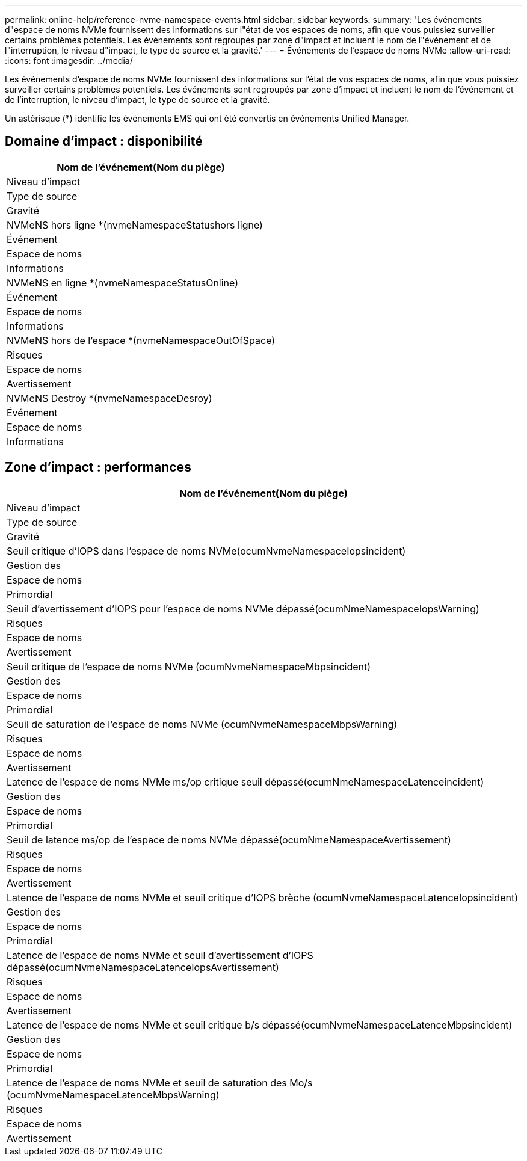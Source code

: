 ---
permalink: online-help/reference-nvme-namespace-events.html 
sidebar: sidebar 
keywords:  
summary: 'Les événements d"espace de noms NVMe fournissent des informations sur l"état de vos espaces de noms, afin que vous puissiez surveiller certains problèmes potentiels. Les événements sont regroupés par zone d"impact et incluent le nom de l"événement et de l"interruption, le niveau d"impact, le type de source et la gravité.' 
---
= Événements de l'espace de noms NVMe
:allow-uri-read: 
:icons: font
:imagesdir: ../media/


[role="lead"]
Les événements d'espace de noms NVMe fournissent des informations sur l'état de vos espaces de noms, afin que vous puissiez surveiller certains problèmes potentiels. Les événements sont regroupés par zone d'impact et incluent le nom de l'événement et de l'interruption, le niveau d'impact, le type de source et la gravité.

Un astérisque (*) identifie les événements EMS qui ont été convertis en événements Unified Manager.



== Domaine d'impact : disponibilité

|===
| Nom de l'événement(Nom du piège) 


| Niveau d'impact 


| Type de source 


| Gravité 


 a| 
NVMeNS hors ligne *(nvmeNamespaceStatushors ligne)



 a| 
Événement



 a| 
Espace de noms



 a| 
Informations



 a| 
NVMeNS en ligne *(nvmeNamespaceStatusOnline)



 a| 
Événement



 a| 
Espace de noms



 a| 
Informations



 a| 
NVMeNS hors de l'espace *(nvmeNamespaceOutOfSpace)



 a| 
Risques



 a| 
Espace de noms



 a| 
Avertissement



 a| 
NVMeNS Destroy *(nvmeNamespaceDesroy)



 a| 
Événement



 a| 
Espace de noms



 a| 
Informations

|===


== Zone d'impact : performances

|===
| Nom de l'événement(Nom du piège) 


| Niveau d'impact 


| Type de source 


| Gravité 


 a| 
Seuil critique d'IOPS dans l'espace de noms NVMe(ocumNvmeNamespaceIopsincident)



 a| 
Gestion des



 a| 
Espace de noms



 a| 
Primordial



 a| 
Seuil d'avertissement d'IOPS pour l'espace de noms NVMe dépassé(ocumNmeNamespaceIopsWarning)



 a| 
Risques



 a| 
Espace de noms



 a| 
Avertissement



 a| 
Seuil critique de l'espace de noms NVMe (ocumNvmeNamespaceMbpsincident)



 a| 
Gestion des



 a| 
Espace de noms



 a| 
Primordial



 a| 
Seuil de saturation de l'espace de noms NVMe (ocumNvmeNamespaceMbpsWarning)



 a| 
Risques



 a| 
Espace de noms



 a| 
Avertissement



 a| 
Latence de l'espace de noms NVMe ms/op critique seuil dépassé(ocumNmeNamespaceLatenceincident)



 a| 
Gestion des



 a| 
Espace de noms



 a| 
Primordial



 a| 
Seuil de latence ms/op de l'espace de noms NVMe dépassé(ocumNmeNamespaceAvertissement)



 a| 
Risques



 a| 
Espace de noms



 a| 
Avertissement



 a| 
Latence de l'espace de noms NVMe et seuil critique d'IOPS brèche (ocumNvmeNamespaceLatenceIopsincident)



 a| 
Gestion des



 a| 
Espace de noms



 a| 
Primordial



 a| 
Latence de l'espace de noms NVMe et seuil d'avertissement d'IOPS dépassé(ocumNvmeNamespaceLatenceIopsAvertissement)



 a| 
Risques



 a| 
Espace de noms



 a| 
Avertissement



 a| 
Latence de l'espace de noms NVMe et seuil critique b/s dépassé(ocumNvmeNamespaceLatenceMbpsincident)



 a| 
Gestion des



 a| 
Espace de noms



 a| 
Primordial



 a| 
Latence de l'espace de noms NVMe et seuil de saturation des Mo/s (ocumNvmeNamespaceLatenceMbpsWarning)



 a| 
Risques



 a| 
Espace de noms



 a| 
Avertissement

|===